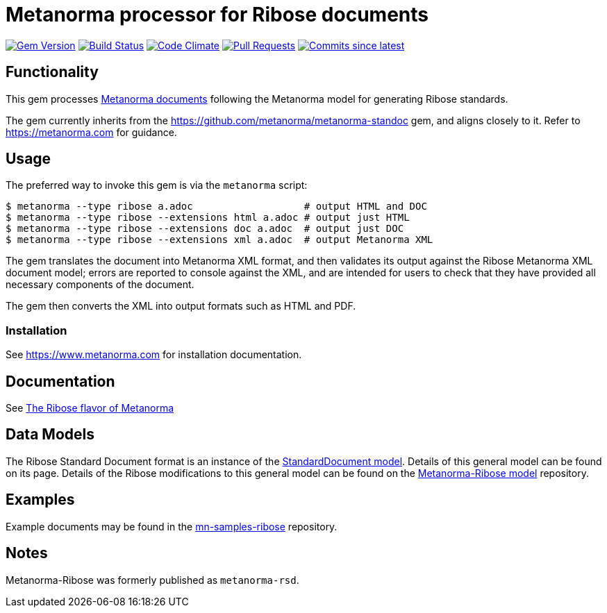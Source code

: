 = Metanorma processor for Ribose documents

image:https://img.shields.io/gem/v/metanorma-ribose.svg["Gem Version", link="https://rubygems.org/gems/metanorma-ribose"]
image:https://github.com/metanorma/metanorma-ribose/workflows/rake/badge.svg["Build Status", link="https://github.com/metanorma/metanorma-ribose/actions?workflow=rake"]
image:https://codeclimate.com/github/metanorma/metanorma-ribose/badges/gpa.svg["Code Climate", link="https://codeclimate.com/github/metanorma/metanorma-ribose"]
image:https://img.shields.io/github/issues-pr-raw/metanorma/metanorma-ribose.svg["Pull Requests", link="https://github.com/metanorma/metanorma-ribose/pulls"]
image:https://img.shields.io/github/commits-since/metanorma/metanorma-ribose/latest.svg["Commits since latest",link="https://github.com/metanorma/metanorma-ribose/releases"]

== Functionality

This gem processes https://www.metanorma.com[Metanorma documents] following
the Metanorma model for generating Ribose standards.

The gem currently inherits from the https://github.com/metanorma/metanorma-standoc
gem, and aligns closely to it. Refer to https://metanorma.com[] for guidance.

== Usage

The preferred way to invoke this gem is via the `metanorma` script:

[source,console]
----
$ metanorma --type ribose a.adoc                   # output HTML and DOC
$ metanorma --type ribose --extensions html a.adoc # output just HTML
$ metanorma --type ribose --extensions doc a.adoc  # output just DOC
$ metanorma --type ribose --extensions xml a.adoc  # output Metanorma XML
----

The gem translates the document into Metanorma XML format, and then
validates its output against the Ribose Metanorma XML document model; errors are
reported to console against the XML, and are intended for users to
check that they have provided all necessary components of the
document.

The gem then converts the XML into output formats such as HTML and PDF.

=== Installation

See https://www.metanorma.com for installation documentation.


== Documentation

See https://www.metanorma.com/author/ribose/[The Ribose flavor of Metanorma]


== Data Models

The Ribose Standard Document format is an instance of the
https://github.com/metanorma/metanorma-model-standoc[StandardDocument model]. Details of
this general model can be found on its page. Details of the Ribose modifications
to this general model can be found on the https://github.com/metanorma/metanorma-model-ribose[Metanorma-Ribose model]
repository.

== Examples

Example documents may be found in the https://github.com/metanorma/mn-samples-ribose[mn-samples-ribose]
repository.

== Notes

Metanorma-Ribose was formerly published as `metanorma-rsd`.
